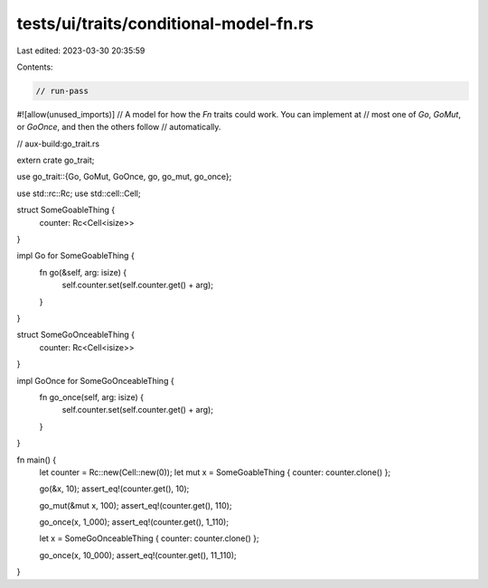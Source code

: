 tests/ui/traits/conditional-model-fn.rs
=======================================

Last edited: 2023-03-30 20:35:59

Contents:

.. code-block:: rs

    // run-pass
#![allow(unused_imports)]
// A model for how the `Fn` traits could work. You can implement at
// most one of `Go`, `GoMut`, or `GoOnce`, and then the others follow
// automatically.

// aux-build:go_trait.rs

extern crate go_trait;

use go_trait::{Go, GoMut, GoOnce, go, go_mut, go_once};

use std::rc::Rc;
use std::cell::Cell;

struct SomeGoableThing {
    counter: Rc<Cell<isize>>
}

impl Go for SomeGoableThing {
    fn go(&self, arg: isize) {
        self.counter.set(self.counter.get() + arg);
    }
}

struct SomeGoOnceableThing {
    counter: Rc<Cell<isize>>
}

impl GoOnce for SomeGoOnceableThing {
    fn go_once(self, arg: isize) {
        self.counter.set(self.counter.get() + arg);
    }
}

fn main() {
    let counter = Rc::new(Cell::new(0));
    let mut x = SomeGoableThing { counter: counter.clone() };

    go(&x, 10);
    assert_eq!(counter.get(), 10);

    go_mut(&mut x, 100);
    assert_eq!(counter.get(), 110);

    go_once(x, 1_000);
    assert_eq!(counter.get(), 1_110);

    let x = SomeGoOnceableThing { counter: counter.clone() };

    go_once(x, 10_000);
    assert_eq!(counter.get(), 11_110);
}


